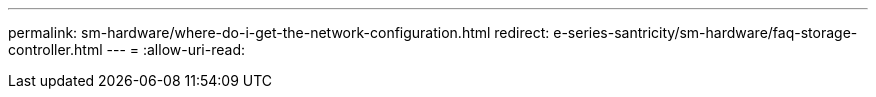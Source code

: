 ---
permalink: sm-hardware/where-do-i-get-the-network-configuration.html 
redirect: e-series-santricity/sm-hardware/faq-storage-controller.html 
---
= 
:allow-uri-read: 


